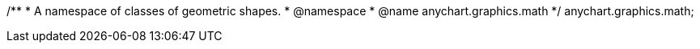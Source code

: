 /**
 * A namespace of classes of geometric shapes.
 * @namespace
 * @name anychart.graphics.math
 */
anychart.graphics.math;


